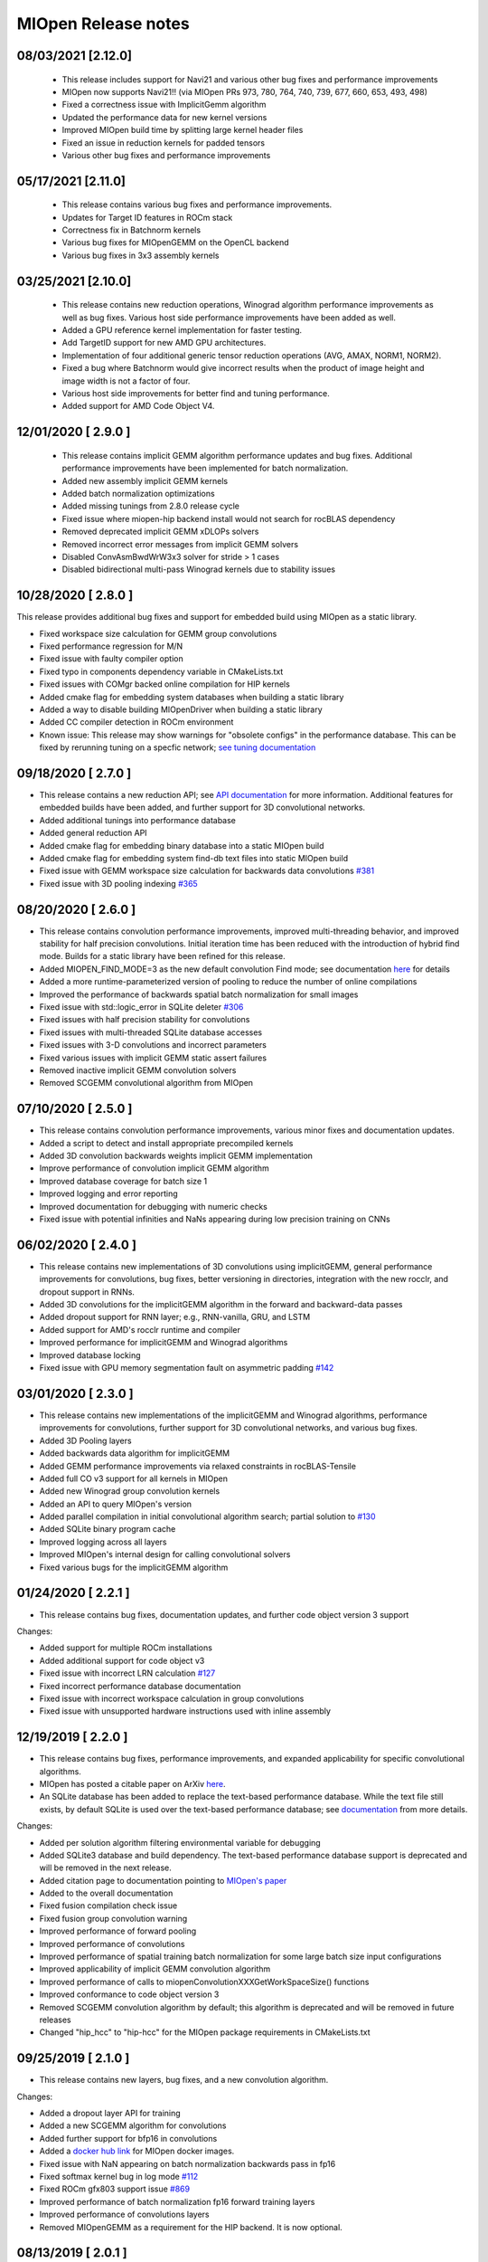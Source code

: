 MIOpen Release notes
====================

08/03/2021 [2.12.0]
-------------------

 - This release includes support for Navi21 and various other bug fixes and performance improvements

 - MIOpen now supports Navi21!! (via MIOpen PRs 973, 780, 764, 740, 739, 677, 660, 653, 493, 498)
 - Fixed a correctness issue with ImplicitGemm algorithm 
 - Updated the performance data for new kernel versions
 - Improved MIOpen build time by splitting large kernel header files
 - Fixed an issue in reduction kernels for padded tensors
 - Various other bug fixes and performance improvements

05/17/2021 [2.11.0]
-------------------

 - This release contains various bug fixes and performance improvements.
 
 - Updates for Target ID features in ROCm stack
 - Correctness fix in Batchnorm kernels
 - Various bug fixes for MIOpenGEMM on the OpenCL backend
 - Various bug fixes in 3x3 assembly kernels

03/25/2021 [2.10.0]
-------------------

 - This release contains new reduction operations, Winograd algorithm performance improvements as well as bug fixes. Various host side performance improvements have been added as well.

 - Added a GPU reference kernel implementation for faster testing.
 - Add TargetID support for new AMD GPU architectures.
 - Implementation of four additional generic tensor reduction operations (AVG, AMAX, NORM1, NORM2).
 - Fixed a bug where Batchnorm would give incorrect results when the product of image height and image width is not a factor of four.
 - Various host side improvements for better find and tuning performance.
 - Added support for AMD Code Object V4.

12/01/2020 [ 2.9.0 ]
--------------------

 - This release contains implicit GEMM algorithm performance updates and bug fixes. Additional performance improvements have been implemented for batch normalization.

 - Added new assembly implicit GEMM kernels
 - Added batch normalization optimizations
 - Added missing tunings from 2.8.0 release cycle
 - Fixed issue where miopen-hip backend install would not search for rocBLAS dependency 
 - Removed deprecated implicit GEMM xDLOPs solvers
 - Removed incorrect error messages from implicit GEMM solvers
 - Disabled ConvAsmBwdWrW3x3 solver for stride > 1 cases
 - Disabled bidirectional multi-pass Winograd kernels due to stability issues


10/28/2020 [ 2.8.0 ]
--------------------

This release provides additional bug fixes and support for embedded build using MIOpen as a static library. 

- Fixed workspace size calculation for GEMM group convolutions
- Fixed performance regression for M/N
- Fixed issue with faulty compiler option
- Fixed typo in components dependency variable in CMakeLists.txt
- Fixed issues with COMgr backed online compilation for HIP kernels
- Added cmake flag for embedding system databases when building a static library
- Added a way to disable building MIOpenDriver when building a static library
- Added CC compiler detection in ROCm environment
- Known issue: This release may show warnings for "obsolete configs" in the performance database. This can be fixed by rerunning tuning on a specfic network; `see tuning documentation <https://rocmsoftwareplatform.github.io/MIOpen/doc/html/perf_database.html#miopen-find-enforce>`_



09/18/2020 [ 2.7.0 ]
--------------------

- This release contains a new reduction API; see `API documentation <https://rocmsoftwareplatform.github.io/MIOpen/doc/html/api_reference.html>`_ for more information. Additional features for embedded builds have been added, and further support for 3D convolutional networks.

- Added additional tunings into performance database
- Added general reduction API
- Added cmake flag for embedding binary database into a static MIOpen build
- Added cmake flag for embedding system find-db text files into static MIOpen build
- Fixed issue with GEMM workspace size calculation for backwards data convolutions `#381 <https://github.com/ROCmSoftwarePlatform/MIOpen/issues/381>`_
- Fixed issue with 3D pooling indexing `#365 <https://github.com/ROCmSoftwarePlatform/MIOpen/issues/365>`_


08/20/2020 [ 2.6.0 ]
--------------------

- This release contains convolution performance improvements, improved multi-threading behavior, and improved stability for half precision convolutions. Initial iteration time has been reduced with the introduction of hybrid find mode. Builds for a static library have been refined for this release.

- Added MIOPEN_FIND_MODE=3 as the new default convolution Find mode; see documentation `here <https://rocmsoftwareplatform.github.io/MIOpen/doc/html/find_and_immediate.html#find-modes>`_ for details
- Added a more runtime-parameterized version of pooling to reduce the number of online compilations
- Improved the performance of backwards spatial batch normalization for small images
- Fixed issue with std::logic_error in SQLite deleter `#306 <https://github.com/ROCmSoftwarePlatform/MIOpen/issues/306>`_
- Fixed issues with half precision stability for convolutions
- Fixed issues with multi-threaded SQLite database accesses
- Fixed issues with 3-D convolutions and incorrect parameters
- Fixed various issues with implicit GEMM static assert failures
- Removed inactive implicit GEMM convolution solvers
- Removed SCGEMM convolutional algorithm from MIOpen


07/10/2020 [ 2.5.0 ]
--------------------

- This release contains convolution performance improvements, various minor fixes and documentation updates.

- Added a script to detect and install appropriate precompiled kernels
- Added 3D convolution backwards weights implicit GEMM implementation 
- Improve performance of convolution implicit GEMM algorithm
- Improved database coverage for batch size 1
- Improved logging and error reporting
- Improved documentation for debugging with numeric checks
- Fixed issue with potential infinities and NaNs appearing during low precision training on CNNs


06/02/2020 [ 2.4.0 ]
--------------------

- This release contains new implementations of 3D convolutions using implicitGEMM, general performance improvements for convolutions, bug fixes, better versioning in directories, integration with the new rocclr, and dropout support in RNNs.

- Added 3D convolutions for the implicitGEMM algorithm in the forward and backward-data passes
- Added dropout support for RNN layer; e.g., RNN-vanilla, GRU, and LSTM
- Added support for AMD's rocclr runtime and compiler
- Improved performance for implicitGEMM and Winograd algorithms
- Improved database locking
- Fixed issue with GPU memory segmentation fault on asymmetric padding `#142 <https://github.com/ROCmSoftwarePlatform/MIOpen/issues/142>`_


03/01/2020 [ 2.3.0 ]
--------------------

- This release contains new implementations of the implicitGEMM and Winograd algorithms, performance improvements for convolutions, further support for 3D convolutional networks, and various bug fixes.

- Added 3D Pooling layers
- Added backwards data algorithm for implicitGEMM
- Added GEMM performance improvements via relaxed constraints in rocBLAS-Tensile
- Added full CO v3 support for all kernels in MIOpen
- Added new Winograd group convolution kernels
- Added an API to query MIOpen's version
- Added parallel compilation in initial convolutional algorithm search; partial solution to `#130 <https://github.com/ROCmSoftwarePlatform/MIOpen/issues/130>`_
- Added SQLite binary program cache
- Improved logging across all layers
- Improved MIOpen's internal design for calling convolutional solvers
- Fixed various bugs for the implicitGEMM algorithm


01/24/2020 [ 2.2.1 ]
--------------------

- This release contains bug fixes, documentation updates, and further code object version 3 support


Changes:

- Added support for multiple ROCm installations
- Added additional support for code object v3
- Fixed issue with incorrect LRN calculation `#127 <https://github.com/ROCmSoftwarePlatform/MIOpen/issues/127>`_
- Fixed incorrect performance database documentation
- Fixed issue with incorrect workspace calculation in group convolutions
- Fixed issue with unsupported hardware instructions used with inline assembly


12/19/2019 [ 2.2.0 ]
--------------------

- This release contains bug fixes, performance improvements, and expanded applicability for specific convolutional algorithms.
- MIOpen has posted a citable paper on ArXiv `here <https://arxiv.org/abs/1910.00078>`_.
- An SQLite database has been added to replace the text-based performance database. While the text file still exists, by default SQLite is used over the text-based performance database; see `documentation <https://rocmsoftwareplatform.github.io/MIOpen/doc/html/perf_database.html>`_ from more details.


Changes:

- Added per solution algorithm filtering environmental variable for debugging
- Added SQLite3 database and build dependency. The text-based performance database support is deprecated and will be removed in the next release.
- Added citation page to documentation pointing to `MIOpen's paper <https://arxiv.org/abs/1910.00078>`_
- Added to the overall documentation
- Fixed fusion compilation check issue
- Fixed fusion group convolution warning
- Improved performance of forward pooling
- Improved performance of convolutions
- Improved performance of spatial training batch normalization for some large batch size input configurations
- Improved applicability of implicit GEMM convolution algorithm
- Improved performance of calls to miopenConvolutionXXXGetWorkSpaceSize() functions
- Improved conformance to code object version 3
- Removed SCGEMM convolution algorithm by default; this algorithm is deprecated and will be removed in future releases
- Changed "hip_hcc" to "hip-hcc" for the MIOpen package requirements in CMakeLists.txt


09/25/2019 [ 2.1.0 ]
--------------------

- This release contains new layers, bug fixes, and a new convolution algorithm.

Changes:

- Added a dropout layer API for training
- Added a new SCGEMM algorithm for convolutions
- Added further support for bfp16 in convolutions
- Added a `docker hub link <https://hub.docker.com/r/rocm/miopen/tags>`_ for MIOpen docker images.
- Fixed issue with NaN appearing on batch normalization backwards pass in fp16
- Fixed softmax kernel bug in log mode `#112 <https://github.com/ROCmSoftwarePlatform/MIOpen/issues/112>`_
- Fixed ROCm gfx803 support issue `#869 <https://github.com/RadeonOpenCompute/ROCm/issues/869>`_
- Improved performance of batch normalization fp16 forward training layers
- Improved performance of convolutions layers
- Removed MIOpenGEMM as a requirement for the HIP backend. It is now optional.



08/13/2019 [ 2.0.1 ]
--------------------

- This release contains bug fixes and performance improvements.
- Additionally, the convolution algorithm Implicit GEMM is now enabled by default
- Known issues: 
    - Backward propagation for batch normalization in fp16 mode may trigger NaN in some cases
    - Softmax Log mode may produce an incorrect result in back propagation

Changes:

- Added Winograd multi-pass convolution kernel
- Fixed issue with hip compiler paths
- Fixed immediate mode behavior with auto-tuning environment variable
- Fixed issue with system find-db in-memory cache, the fix enable the cache by default
- Improved logging
- Improved how symbols are hidden in the library
- Updated default behavior to enable implicit GEMM



07/08/2019 [ 2.0.0 ]
--------------------

- This release contains several new features including an immediate mode for selecting convolutions, bfloat16 support, new layers, modes, and algorithms.
- MIOpenDriver, a tool for benchmarking and developing kernels is now shipped with MIOpen.
- BFloat16 now supported in HIP requires an updated rocBLAS as a GEMM backend.
- Immediate mode API now provides the ability to quickly obtain a convolution kernel. 
- MIOpen now contains HIP source kernels and implements the ImplicitGEMM kernels. This is a new feature and is currently disabled by default. Use the environmental variable "MIOPEN_DEBUG_CONV_IMPLICIT_GEMM=1" to activation this feature. ImplicitGEMM requires an up to date HIP version of at least 1.5.9211.
- A new "loss" catagory of layers has been added, of which, CTC loss is the first. See the API reference for more details.
- 2.0 is the last release of active support for gfx803 architectures. In future releases, MIOpen will not actively debug and develop new features specifically for gfx803.
- System Find-Db in memory cache is disabled by default. Please see build instructions to enable this feature.


Changes:

- Added support for bfloat16 datatype in convolutions
- Added softmax channel mode and new softmax version 2 API
- Added fast / accurate / log softmax algorithms 
- Added new implicit GEMM convolution algorithm for forward and backwards data passes, disabled by default
- Added int32 datatype support for output tensors in int8 convolutions
- Added immediate mode for finding the best convolution kernel for a given configuration
- Added a Find-Db infrastructure which stashes results of find on a user's system
- Added a shipped System Find-Db containing offline run Find() results
- Added an additional, faster batch norm assembly kernel for fp16
- Added CTC loss layer
- Added MIOpenDriver as a default component in MIOpen's build `#34 <https://github.com/ROCmSoftwarePlatform/MIOpen/issues/34>`_
- Fixed C compatability for boolean types in C API `#103 <https://github.com/ROCmSoftwarePlatform/MIOpen/issues/103>`_
- Fixed incorrect calculation in per-activation batch norm backwards pass `#104 <https://github.com/ROCmSoftwarePlatform/MIOpen/issues/104>`_
- Fixed bug `#95 <https://github.com/ROCmSoftwarePlatform/MIOpen/issues/95>`_ with asm batch norm ISA
- Fixed IsApplicable bug in Conv3x3Asm for group convolutions
- Improved performance of 1x1 stride 2 fp32 convolutions in the forward and backwards data passes
- Improved 3-D convolution stability
- Improved applicability of direct convolution backwards weights for 2x2, 5x10, and 5x20 filter sizes
- Improved maintainability in kernels and cpp code
- Updated rocBLAS minimum version to branch `master-rocm-2.6 <https://github.com/ROCmSoftwarePlatform/rocBLAS/tree/master-rocm-2.6>`_


05/03/2019 [ 1.8.1 ]
--------------------

- This release contains minor bug fixes and additional performance database improvements.

Changes:

- Fixed accuracy issue with backwards weights
- Fixed issue with name parsing for newer architectures
- Added narrow workaround for 5x10 and 5x20 filter performance regression
- Improved support in performance database for Radeon VII


04/11/2019 [ 1.8.0 ]
--------------------

- This release contaings full 3-D convolution support and int8 support for interfence. 
- Additionally, there are major updates in the performance database for major models including those found in Torchvision. 
- This release contains full 3-D convolution support and int8 support for inference. 
- Additionally, there are updates in the performance database for major models including those found in Torchvision. 
- An assortment of bugs have been resolved in this release.


Changes:
- Fixed various issues in assembly kernels
- Fixed issue #92 and #79 for miopenOpTensor
- Fixed issue #88 for bzip2
- Fixed issue #77 algorithm mismatch
- Added Winograd suport for fp32 backwards weights
- Added Winograd support for fp32 backwards weights
- Added pooling inclusive mode
- Added tuning for direct group convolution algorithms
- Added additional kernel supoort for group convolutions
- Added additional kernel support for group convolutions
- Added API for 3-D convolutions
- Added support for int8 inference convolutions
- Added integer selection for pooling indexing
- Added minimum dependencies support
- Added RNN fp16 support on the MIOpen-HIP backend
- Added 1x1 convolution + bias + activation fusions
- Added workaround for issue #84 GPU memory access fault
- Added performance tuning for direct backwards weights
- Improved performance database coverage
- Improved internal quality by reducing redunant code
- Improved build instructions in README.md
- Improved performance database coverage for fusions
- Updated Docker components and requirements


Known Issues:

- RNNs do not support fp16 on the MIOpen-OpenCL backend
- OpenCL backend does not support GEMM convolutions in fp16



02/06/2019 [ 1.7.1 ]
--------------------

- This release contains minor bug fixes and performance improvements.
  

Changes:

- Fixed corrupt and obsolete performance database entries
- Fixed issue #70, "SIGFPE (DIV/0) in ConvOclBwdWrW2::GetSolution()"
- Fixed issue #72, "workSpaceSize check assertion fails in ConvolutionBackwardWeights() - DEBUG builds only"
- Fixed issue #77, "Results of ConvBwdWeightsAlgoDirect and ConvBwdWeightsAlgoGEMM mismatch for some specific parameters"
- Removed default dependency of RNNs on rocBLAS
- Added a workaround for softmax fp16 correctness issue
- Added check to only make MIOpen with static boost libraries
- Improved performance database coverage

Known Issues:

- RNNs do not support fp16
- OpenCL backend does not support GEMM convolutions in fp16
- Layer fusions for convolution 1x1 fp16 are not supported
- Layer fusions for large image 1x1 convolutions may cause an exception instead of a warning during compile phase if plan is not supported


12/19/2018 [ 1.7.0 ]
--------------------

- This release contains general bug fixes and an updated performance database
- Group convolutions backwards weights performance has been improved
- Logging across the library has been improved
- Performance database has been updated

  
Changes:

- Fixed logging issues with group convolution and pooling
- Fixed sphinx version issue in document generation
- Fixed issues with corrupt entries in performance database
- Removed external dependency on libSSL and libCrypto
- Added support for large image backwards weights in direct convolution
- Added fp16 support for RNNs on the HIP backend
- Improved performance database coverage

Known Issues:

- RNNs do not support fp16
- OpenCL backend does not support GEMM convolutions in fp16
- Layer fusions for convolution 1x1 fp16 are not supported
- Layer fusions for large image 1x1 convolutions may cause an exception instead of a warning during compile phase if plan is not supported


11/18/2018 [ 1.6.0 ]
--------------------

- Training in fp16 (half precision) including mixed-precision is now fully supported
- Batch Normalization in fp16 (half precision) including mixed-precision are now available
- Performance improvements for 3x3 and 1x1 single-precision convolutions
- Layer fusions for BatchNorm+Activation are now available
- Layer fusions with convolutions now support varying strides and padding configurations

Changes: 

- rocBLAS is now used as the default BLAS library for the HIP backend (minimum version 14.3.0)
- Fixed various bugs in convolution kernels
- Fixed issues with bad references in layer fusion 
- Fixed gfx803 assembily issues
- Added support fp16 Winograd convolutions
- Added support for fp16 pooling
- Improved error reporting for convolutions and layer fusions
- Improved documentation

Known Issues:

- RNNs do not support fp16
- OpenCL backend does not have full fp16 support
- Layer fusions for convolution 1x1 fp16 are not supported


09/14/2018 [ 1.5.0 ]
--------------------

Notes:

- A new kernel fusion API is now available for inference for convolution, bias, 
  batch normalization, and activations.
- This release includes new features and bug fixes
- Group and Depthwise convolutions are now available
- 3D Batch Normalization has been implemented for fully packed tensors
- Dilation for convolutions have been implemented

Changes:

- Fixed bugs in direct convolutions
- Fixed issue with paths when $HOME variable is not set
- Fixed padding issues with 1x1 convolutions
- Added incremental support for fp16
- Added fused kernels for Winograd and direct with bias and activations
- Added a getting started guide for kernel fusion.
- Added group and depthwise API for convolutions
- Added 3-D batch normalization support with 5-D tensors
- Improved max pooling performance
- Improved debug and error reporting information
- Improved documentation for convolutions

Known Issues:

- RNNs do not support fp16
- Training with CNNs does not support fp16


07/30/2018 [ 1.4.2 ]
--------------------

Notes: 

- This release is a hot-fix to enable ICNet and PSPNet

Known Issues:

- RNNs do not support fp16
- Training with CNNs does not support fp16
- Users may encounter a warning that their performance database is out of date. The performance database can be updated by setting the environment variable for just the initial run of an application: ``MIOPEN_FIND_ENFORCE=search``
For more information on the performance database, see: https://rocmsoftwareplatform.github.io/MIOpen/doc/html/perf_database.html#

07/19/2018 [ 1.4.1 ]
--------------------

Notes: 

- This release includes a bug fix for 3x3 convolutions
- Updated README file configuration instructions

Known Issues:

- RNNs do not support fp16
- Training with CNNs does not support fp16
- Users may encounter a warning that their performance database is out of date. The performance database can be updated by setting the environment variable for just the initial run of an application: ``MIOPEN_FIND_ENFORCE=search``
For more information on the performance database, see: https://rocmsoftwareplatform.github.io/MIOpen/doc/html/perf_database.html#

07/06/2018 [ 1.4.0 ]
--------------------

Notes:

- This release includes a number of performance improvements and bug fixes
- New features have been added to convolutions for auto-tuning kernels
- Activations now have new modes available
- Documentation has been updated and corrected

Changes:

- Fixed documentation errors
- Fixed bug in activations with pass-through mode
- Fixed performance database locking issues
- Fixed Winograd kernel behavior for stride 2 backwards data
- Fixed a bug in OpTensor layer
- Fixed a timing issue with batch normalization inline assembly 
- Fixed issue with an unnecessary binary creation in assembly bug detection
- Fixed issue with disk program cache directory not being created
- Fixed a bug with convolution+bias
- Added to performance database functionality
- Added leaky-ReLU, clipped, and exponential-ReLU modes to activation
- Added documentation for performance database usage
- Added support for 1x1 convolutions with non-zero padding
- Added API for printing status codes as strings
- Added auto-tuning feature for convolutions
- Improved LSTM and GRU backwards pass performance
- Improved debug and error reporting information
- Improved performance of batch normalization spatial mode
- Improved find stage for convolutions
- Improved readability for user database file

Known Issues:

- RNNs do not support fp16
- Training with CNNs does not support fp16

03/30/2018 [ 1.3.0 ]
--------------------

Notes: 

- Performance improvements for RNNs
- Performance improvements for convolutions using 1x1 filters
- Performance improvement for Batch Normalization
- This release adds preliminary fp16 support for Inference using CNNs
- Bug fixes for various components of MIOpen

Changes:

- Added 2 new API for RNNs: miopenGetRNNLayerParamOffset and miopenGetRNNLayerBiasOffset
- Added support for uninitialized hidden states and nullptr outputs in RNNs
- Added support for Set and Scale operations for strided tensors with dimensions 1 to 5
- Added multi-thread and multi-process support for the performance database
- Improved performance for OpTensor
- Fixed bug in convolutions for backward bias
- Fixed logic issues in get and set layer functions and related w_supertensor test
- Fixed hang in batch norm with batch sizes greater than 256

Known Issues:

- RNNs do not support fp16
- Training with CNNs does not support fp16


03/08/2018 [ 1.2.1 ]
--------------------

Notes:

- This release adds support for ROCm 1.7.1.


12/15/2017 [ 1.2.0 ]
--------------------

Notes:

- This release adds the support for recurrent neural networks (RNNs) for three flavors - Vanilla, LSTMs, and GRU
- Users can now themselves update the perf-db file, which hosts the tuning parameters for convolutions, by setting appropriate environment variables

Changes:

- Over 50% improvement in ResNet performance since the last release
- Multiple padding modes like Same and Valid added
- Winograd convolution kernels added for strided bwd-data convolutions
- Tensor Ops allow for beta and alpha scaling values and support up to 5 dimensions with strides and offsets
- Tensor Copy supports up to 5 dimesnional copies with strides and offsets
- Unit-tests for LRN are added
- Several bug fixes for all the layers of the library

Known issues:

- RNNs may give incorrect result due to a known compiler bug; issue may particulary arise during some RNNs configs with GEMM of size power of 4
- Potential issue where OpenCL resources will be exhausted for large RNN


09/08/2017 [ 1.1.0 ]
--------------------

Notes: 

- The scaling parameter alpha and shift parameter beta for layers kernels are only supported for alpha = 1 and beta = 0.
The exceptions to this are for miopenOptTensor, miopenConvolutionForwardBias, and miopenConvolutionBackwardBias.

- Currently, only 32-bit floats are supported in MIOpen.

- MIOpen only supports tensor layout NCHW.

Changes:
- Added persistent cache for compiled GPU kernels
- Performance improvements for batch normalization kernels
- Performance improvements for all types of convolutions for 1x1 filters
- Performance improvements for all types of convolutions with non-unit strides
- Performance improvements for backward-weights convolutions for 3x3 filters
- Performance improvements for the AddTensor operation
- Various bug fixes for Winograd convolutions 


08/27/2017 [ 1.0.2 ]
--------------------
- Fixed 1x1 forward and backward convolutions for large input
- Fixed pooling MIOpendriver
- Disabled 1x1 Winograd convolution for HIP
- Disabled asm. backward-weights convolutions for input width == 175 
 

07/26/2017 [ 1.0.1 ]
--------------------
- Added dilation support for convolutions 
- Added unit-tests for Softmax
- Added miopengemm as a required dependency for MIOpen build
- Performance improvements for batch normalization via activation of data-parallel primitives (DPP) hardware instructions
- Fixed documentation to remove GEMM API interface
- Fixed Bwd-Weights Convolutions with 1x1 filters with stride=2
- Fixed Softmax grid-size selection
- Fixed debug prints of kernel launch parameters.
- Removed GEMM interface from the MIOpen API


06/30/2017 [ 1.0.0 ] Initial release
------------------------------------
 
